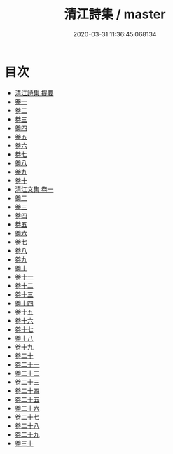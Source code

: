 #+TITLE: 清江詩集 / master
#+DATE: 2020-03-31 11:36:45.068134
* 目次
 - [[file:KR4e0022_000.txt::000-1a][清江詩集 提要]]
 - [[file:KR4e0022_001.txt::001-1a][卷一]]
 - [[file:KR4e0022_002.txt::002-1a][卷二]]
 - [[file:KR4e0022_003.txt::003-1a][卷三]]
 - [[file:KR4e0022_004.txt::004-1a][卷四]]
 - [[file:KR4e0022_005.txt::005-1a][卷五]]
 - [[file:KR4e0022_006.txt::006-1a][卷六]]
 - [[file:KR4e0022_007.txt::007-1a][卷七]]
 - [[file:KR4e0022_008.txt::008-1a][卷八]]
 - [[file:KR4e0022_009.txt::009-1a][卷九]]
 - [[file:KR4e0022_010.txt::010-1a][卷十]]
 - [[file:KR4e0022_011.txt::011-1a][清江文集 卷一]]
 - [[file:KR4e0022_012.txt::012-1a][卷二]]
 - [[file:KR4e0022_013.txt::013-1a][卷三]]
 - [[file:KR4e0022_014.txt::014-1a][卷四]]
 - [[file:KR4e0022_015.txt::015-1a][卷五]]
 - [[file:KR4e0022_016.txt::016-1a][卷六]]
 - [[file:KR4e0022_017.txt::017-1a][卷七]]
 - [[file:KR4e0022_018.txt::018-1a][卷八]]
 - [[file:KR4e0022_019.txt::019-1a][卷九]]
 - [[file:KR4e0022_020.txt::020-1a][卷十]]
 - [[file:KR4e0022_021.txt::021-1a][卷十一]]
 - [[file:KR4e0022_022.txt::022-1a][卷十二]]
 - [[file:KR4e0022_023.txt::023-1a][卷十三]]
 - [[file:KR4e0022_024.txt::024-1a][卷十四]]
 - [[file:KR4e0022_025.txt::025-1a][卷十五]]
 - [[file:KR4e0022_026.txt::026-1a][卷十六]]
 - [[file:KR4e0022_027.txt::027-1a][卷十七]]
 - [[file:KR4e0022_028.txt::028-1a][卷十八]]
 - [[file:KR4e0022_029.txt::029-1a][卷十九]]
 - [[file:KR4e0022_030.txt::030-1a][卷二十]]
 - [[file:KR4e0022_031.txt::031-1a][卷二十一]]
 - [[file:KR4e0022_032.txt::032-1a][卷二十二]]
 - [[file:KR4e0022_033.txt::033-1a][卷二十三]]
 - [[file:KR4e0022_034.txt::034-1a][卷二十四]]
 - [[file:KR4e0022_035.txt::035-1a][卷二十五]]
 - [[file:KR4e0022_036.txt::036-1a][卷二十六]]
 - [[file:KR4e0022_037.txt::037-1a][卷二十七]]
 - [[file:KR4e0022_038.txt::038-1a][卷二十八]]
 - [[file:KR4e0022_039.txt::039-1a][卷二十九]]
 - [[file:KR4e0022_040.txt::040-1a][卷三十]]
